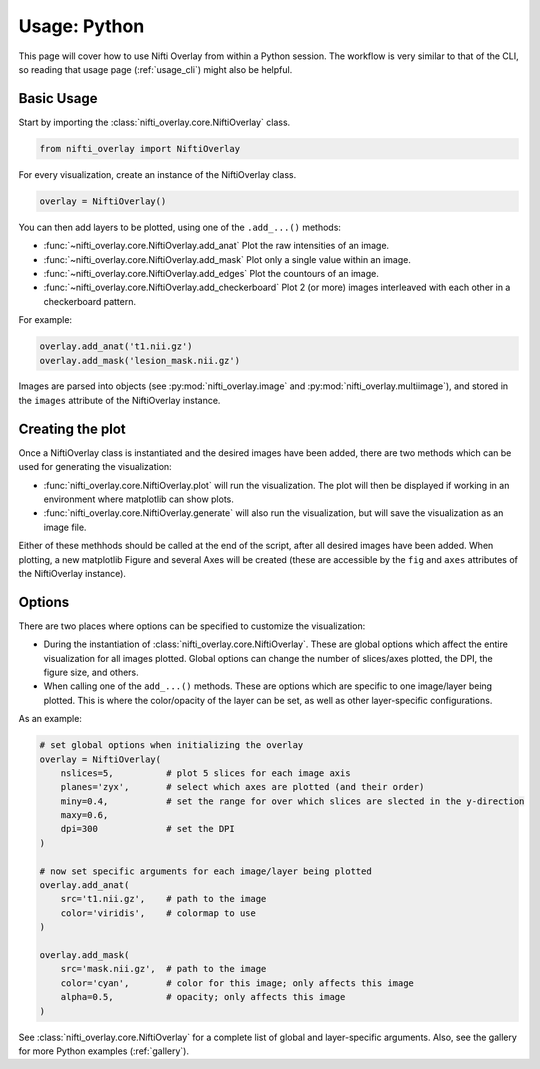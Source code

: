 
Usage: Python
=============

This page will cover how to use Nifti Overlay from within a Python session.  The workflow is very similar to that of the CLI, so reading that usage page (:ref:`usage_cli`) might also be helpful.

Basic Usage
-----------

Start by importing the :class:`nifti_overlay.core.NiftiOverlay` class.

.. code-block:: python

    from nifti_overlay import NiftiOverlay

For every visualization, create an instance of the NiftiOverlay class.

.. code-block:: python

    overlay = NiftiOverlay()

You can then add layers to be plotted, using one of the ``.add_...()`` methods:

- :func:`~nifti_overlay.core.NiftiOverlay.add_anat` Plot the raw intensities of an image.
- :func:`~nifti_overlay.core.NiftiOverlay.add_mask` Plot only a single value within an image.
- :func:`~nifti_overlay.core.NiftiOverlay.add_edges` Plot the countours of an image.
- :func:`~nifti_overlay.core.NiftiOverlay.add_checkerboard` Plot 2 (or more) images interleaved with each other in a checkerboard pattern.

For example:

.. code-block:: python

    overlay.add_anat('t1.nii.gz')
    overlay.add_mask('lesion_mask.nii.gz')

Images are parsed into objects (see :py:mod:`nifti_overlay.image` and :py:mod:`nifti_overlay.multiimage`), and stored in the ``images`` attribute of the NiftiOverlay instance.

Creating the plot
-----------------

Once a NiftiOverlay class is instantiated and the desired images have been added, there are two methods which can be used for generating the visualization:

- :func:`nifti_overlay.core.NiftiOverlay.plot` will run the visualization.  The plot will then be displayed if working in an environment where matplotlib can show plots.
- :func:`nifti_overlay.core.NiftiOverlay.generate` will also run the visualization, but will save the visualization as an image file.

Either of these methhods should be called at the end of the script, after all desired images have been added.  When plotting, a new matplotlib Figure and several Axes will be created (these are accessible by the ``fig`` and ``axes`` attributes of the NiftiOverlay instance).

Options
-------

There are two places where options can be specified to customize the visualization:

- During the instantiation of :class:`nifti_overlay.core.NiftiOverlay`.  These are global options which affect the entire visualization for all images plotted.  Global options can change the number of slices/axes plotted, the DPI, the figure size, and others.
- When calling one of the ``add_...()`` methods.  These are options which are specific to one image/layer being plotted.  This is where the color/opacity of the layer can be set, as well as other layer-specific configurations.

As an example:

.. code-block:: python

    # set global options when initializing the overlay
    overlay = NiftiOverlay(
        nslices=5,          # plot 5 slices for each image axis
        planes='zyx',       # select which axes are plotted (and their order)
        miny=0.4,           # set the range for over which slices are slected in the y-direction
        maxy=0.6,
        dpi=300             # set the DPI
    )

    # now set specific arguments for each image/layer being plotted
    overlay.add_anat(
        src='t1.nii.gz',    # path to the image
        color='viridis',    # colormap to use
    )

    overlay.add_mask(
        src='mask.nii.gz',  # path to the image
        color='cyan',       # color for this image; only affects this image
        alpha=0.5,          # opacity; only affects this image 
    )

See :class:`nifti_overlay.core.NiftiOverlay` for a complete list of global and layer-specific arguments.  Also, see the gallery for more Python examples (:ref:`gallery`).